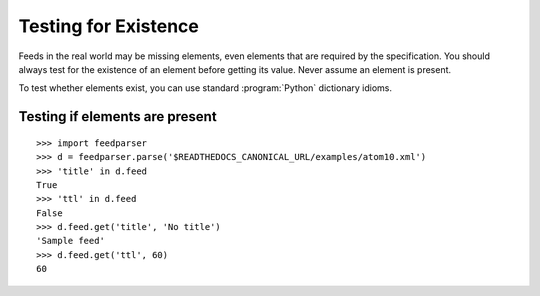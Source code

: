 Testing for Existence
=====================

Feeds in the real world may be missing elements, even elements that are
required by the specification.  You should always test for the existence of an
element before getting its value.  Never assume an element is present.

To test whether elements exist, you can use standard :program:`Python`
dictionary idioms.

Testing if elements are present
-------------------------------

::

    >>> import feedparser
    >>> d = feedparser.parse('$READTHEDOCS_CANONICAL_URL/examples/atom10.xml')
    >>> 'title' in d.feed
    True
    >>> 'ttl' in d.feed
    False
    >>> d.feed.get('title', 'No title')
    'Sample feed'
    >>> d.feed.get('ttl', 60)
    60
